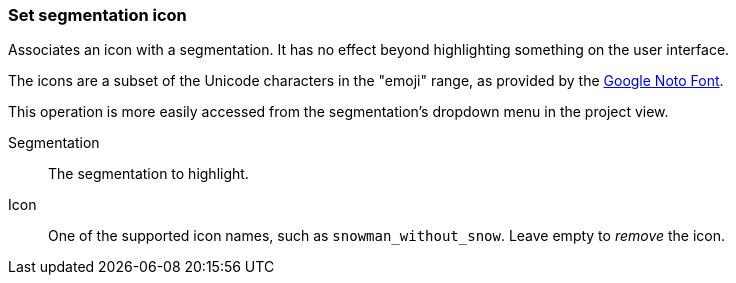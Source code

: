 ### Set segmentation icon

Associates an icon with a segmentation. It has no effect beyond highlighting something on the user
interface.

The icons are a subset of the Unicode characters in the "emoji" range, as provided by the
https://www.google.com/get/noto/help/emoji/[Google Noto Font].

This operation is more easily accessed from the segmentation's dropdown menu in the project view.

====
[p-name]#Segmentation#::
The segmentation to highlight.

[p-icon]#Icon#::
One of the supported icon names, such as `snowman_without_snow`. Leave empty to _remove_ the icon.
====
